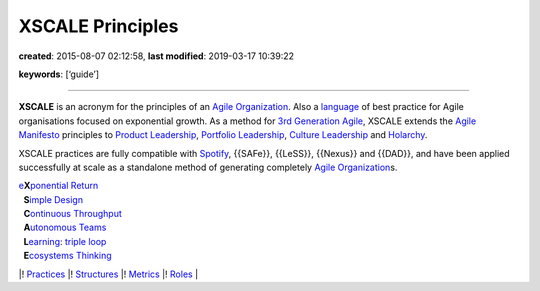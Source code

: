 XSCALE Principles
=================

**created**: 2015-08-07 02:12:58, **last modified**: 2019-03-17 10:39:22

**keywords**: [‘guide’]

--------------

**XSCALE** is an acronym for the principles of an `Agile
Organization <Agile%20Organization>`__. Also a
`language <Pattern%20Language>`__ of best practice for Agile
organisations focused on exponential growth. As a method for `3rd
Generation Agile <3rd%20Generation%20Agile>`__, XSCALE extends the
`Agile Manifesto <Agile%20Manifesto>`__ principles to `Product
Leadership <Product%20Management>`__, `Portfolio
Leadership <Continuous%20Adaptation>`__, `Culture
Leadership <Self-Organizing%20Transformation>`__ and
`Holarchy <Consensus%20Decision-Making>`__.

XSCALE practices are fully compatible with `Spotify <Spotify>`__,
{{SAFe}}, {{LeSS}}, {{Nexus}} and {{DAD}}, and have been applied
successfully at scale as a standalone method of generating completely
`Agile Organization <Agile%20Organization>`__\ s.

| `e <Extropy>`__\ **X**\ `ponential <Extropy>`__
  `Return <Throughput>`__
|   **S**\ `imple Design <Simple%20Design>`__
|   **C**\ `ontinuous <Continuous%20Adaptation>`__
  `Throughput <Throughput>`__
|   **A**\ `utonomous Teams <Autonomous%20Squad>`__
|   **L**\ `earning <Learning>`__: `triple loop <Learning>`__
|   **E**\ `cosystems Thinking <Whole%20Board%20Thinking>`__

\|! `Practices <XSCALE%20Practices>`__ \|!
`Structures <XSCALE%20Structures>`__ \|! `Metrics <XSCALE%20Metrics>`__
\|! `Roles <XSCALE%20Roles>`__ \|
